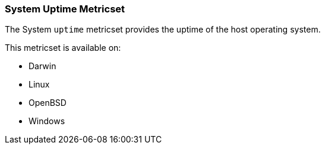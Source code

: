 === System Uptime Metricset

The System `uptime` metricset provides the uptime of the host operating system.

This metricset is available on:

- Darwin
- Linux
- OpenBSD
- Windows
